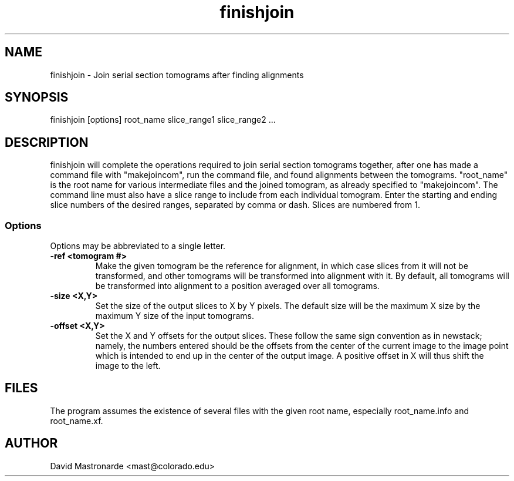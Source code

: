.na
.nh
.TH finishjoin 1 2.31 BL3DEMC
.SH NAME
finishjoin \- Join serial section tomograms after finding alignments
.SH SYNOPSIS
finishjoin [options] root_name  slice_range1  slice_range2  ...
.SH DESCRIPTION
finishjoin will complete the operations required to join serial section
tomograms together, after one has made a command file with "makejoincom", run
the command file, and found alignments between the tomograms.  "root_name"
is the root name for various intermediate files and the joined tomogram, as
already specified to "makejoincom".  The command line must also have a slice
range to include from each individual tomogram.  Enter the starting and ending
slice numbers of the desired ranges, separated by comma or dash.  Slices
are numbered from 1.
.SS Options
Options may be abbreviated to a single letter.

.TP
.B -ref <tomogram #>
Make the given tomogram be the reference for alignment, in which case slices
from it will not be transformed, and other tomograms will be transformed into
alignment with it.  By default, all tomograms will be transformed into
alignment to a position averaged over all tomograms.
.TP
.B -size <X,Y>
Set the size of the output slices to X by Y pixels.  The default size will
be the maximum X size by the maximum Y size of the input tomograms.
.TP
.B -offset <X,Y>
Set the X and Y offsets for the output slices.  These follow the same
sign convention as in newstack; namely, the numbers entered should be the
offsets from the center of the current image to the image point which is
intended to end up in the center of the output image.  A positive offset in
X will thus shift the image to the left.
.SH FILES
The program assumes the existence of several files with the given root name,
especially root_name.info and root_name.xf.
.SH AUTHOR
David Mastronarde  <mast@colorado.edu>
